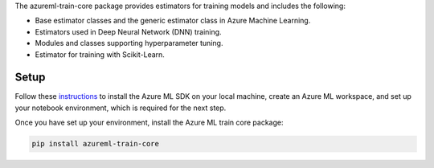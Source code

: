 
The azureml-train-core package provides estimators for training models and includes the following:

- Base estimator classes and the generic estimator class in Azure Machine Learning.
- Estimators used in Deep Neural Network (DNN) training.
- Modules and classes supporting hyperparameter tuning.
- Estimator for training with Scikit-Learn.

*****************
Setup
*****************
Follow these `instructions <https://docs.microsoft.com/azure/machine-learning/how-to-configure-environment#local>`_ to install the Azure ML SDK on your local machine, create an Azure ML workspace, and set up your notebook environment, which is required for the next step.

Once you have set up your environment, install the Azure ML train core package:

.. code-block:: python

  pip install azureml-train-core




